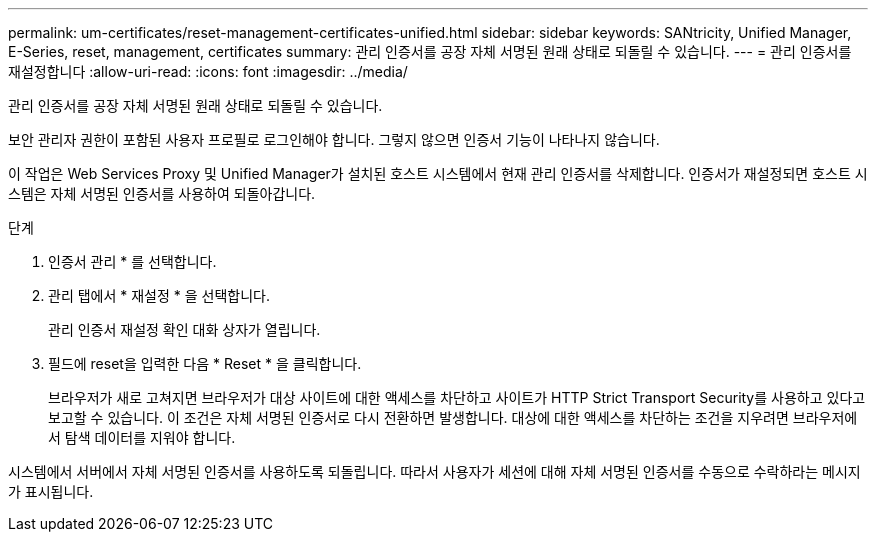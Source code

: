 ---
permalink: um-certificates/reset-management-certificates-unified.html 
sidebar: sidebar 
keywords: SANtricity, Unified Manager, E-Series, reset, management, certificates 
summary: 관리 인증서를 공장 자체 서명된 원래 상태로 되돌릴 수 있습니다. 
---
= 관리 인증서를 재설정합니다
:allow-uri-read: 
:icons: font
:imagesdir: ../media/


[role="lead"]
관리 인증서를 공장 자체 서명된 원래 상태로 되돌릴 수 있습니다.

보안 관리자 권한이 포함된 사용자 프로필로 로그인해야 합니다. 그렇지 않으면 인증서 기능이 나타나지 않습니다.

이 작업은 Web Services Proxy 및 Unified Manager가 설치된 호스트 시스템에서 현재 관리 인증서를 삭제합니다. 인증서가 재설정되면 호스트 시스템은 자체 서명된 인증서를 사용하여 되돌아갑니다.

.단계
. 인증서 관리 * 를 선택합니다.
. 관리 탭에서 * 재설정 * 을 선택합니다.
+
관리 인증서 재설정 확인 대화 상자가 열립니다.

. 필드에 reset을 입력한 다음 * Reset * 을 클릭합니다.
+
브라우저가 새로 고쳐지면 브라우저가 대상 사이트에 대한 액세스를 차단하고 사이트가 HTTP Strict Transport Security를 사용하고 있다고 보고할 수 있습니다. 이 조건은 자체 서명된 인증서로 다시 전환하면 발생합니다. 대상에 대한 액세스를 차단하는 조건을 지우려면 브라우저에서 탐색 데이터를 지워야 합니다.



시스템에서 서버에서 자체 서명된 인증서를 사용하도록 되돌립니다. 따라서 사용자가 세션에 대해 자체 서명된 인증서를 수동으로 수락하라는 메시지가 표시됩니다.
